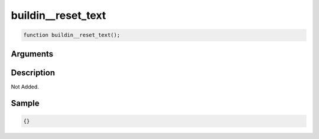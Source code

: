 buildin__reset_text
========================

.. code-block:: text

	function buildin__reset_text();



Arguments
------------


Description
-------------

Not Added.

Sample
-------------

.. code-block:: json

	{}


